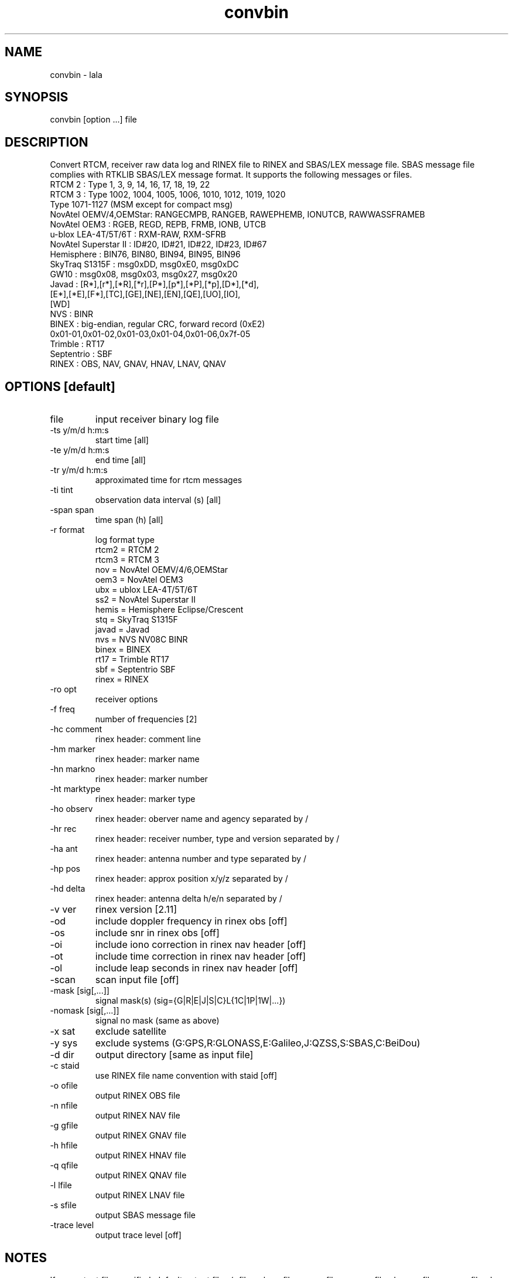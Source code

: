 .TH convbin 1 "July 29 2016"
.SH NAME
convbin \- lala
.SH SYNOPSIS
convbin [option ...] file
.SH DESCRIPTION
Convert RTCM, receiver raw data log and RINEX file to RINEX and SBAS/LEX
message file. SBAS message file complies with RTKLIB SBAS/LEX message
format. It supports the following messages or files.
 RTCM 2                : Type 1, 3, 9, 14, 16, 17, 18, 19, 22
 RTCM 3                : Type 1002, 1004, 1005, 1006, 1010, 1012, 1019, 1020
                         Type 1071-1127 (MSM except for compact msg)
 NovAtel OEMV/4,OEMStar: RANGECMPB, RANGEB, RAWEPHEMB, IONUTCB, RAWWASSFRAMEB
 NovAtel OEM3          : RGEB, REGD, REPB, FRMB, IONB, UTCB
 u-blox LEA-4T/5T/6T   : RXM-RAW, RXM-SFRB
 NovAtel Superstar II  : ID#20, ID#21, ID#22, ID#23, ID#67
 Hemisphere            : BIN76, BIN80, BIN94, BIN95, BIN96
 SkyTraq S1315F        : msg0xDD, msg0xE0, msg0xDC
 GW10                  : msg0x08, msg0x03, msg0x27, msg0x20
 Javad                 : [R*],[r*],[*R],[*r],[P*],[p*],[*P],[*p],[D*],[*d],
                         [E*],[*E],[F*],[TC],[GE],[NE],[EN],[QE],[UO],[IO],
                         [WD]
 NVS                   : BINR
 BINEX                 : big-endian, regular CRC, forward record (0xE2)
                         0x01-01,0x01-02,0x01-03,0x01-04,0x01-06,0x7f-05
 Trimble               : RT17
 Septentrio            : SBF
 RINEX                 : OBS, NAV, GNAV, HNAV, LNAV, QNAV
.SH OPTIONS [default]
.IP "file"
input receiver binary log file
.IP "-ts y/m/d h:m:s"
start time [all]
.IP "-te y/m/d h:m:s"
end time [all]
.IP "-tr y/m/d h:m:s"
approximated time for rtcm messages
.IP "-ti tint"
observation data interval (s) [all]
.IP "-span span"
time span (h) [all]
.IP "-r format"
log format type
 rtcm2 = RTCM 2
 rtcm3 = RTCM 3
 nov   = NovAtel OEMV/4/6,OEMStar
 oem3  = NovAtel OEM3
 ubx   = ublox LEA-4T/5T/6T
 ss2   = NovAtel Superstar II
 hemis = Hemisphere Eclipse/Crescent
 stq   = SkyTraq S1315F
 javad = Javad
 nvs   = NVS NV08C BINR
 binex = BINEX
 rt17  = Trimble RT17
 sbf   = Septentrio SBF
 rinex = RINEX
.IP "-ro opt"
receiver options
.IP "-f freq"
number of frequencies [2]
.IP "-hc comment"
rinex header: comment line
.IP "-hm marker"
rinex header: marker name
.IP "-hn markno"
rinex header: marker number
.IP "-ht marktype"
rinex header: marker type
.IP "-ho observ"
rinex header: oberver name and agency separated by /
.IP "-hr rec"
rinex header: receiver number, type and version separated by /
.IP "-ha ant"
rinex header: antenna number and type separated by /
.IP "-hp pos"
rinex header: approx position x/y/z separated by /
.IP "-hd delta"
rinex header: antenna delta h/e/n separated by /
.IP "-v ver"
rinex version [2.11]
.IP "-od"
include doppler frequency in rinex obs [off]
.IP "-os"
include snr in rinex obs [off]
.IP "-oi"
include iono correction in rinex nav header [off]
.IP "-ot"
include time correction in rinex nav header [off]
.IP "-ol"
include leap seconds in rinex nav header [off]
.IP "-scan"
scan input file [off]
.IP "-mask [sig[,...]]"
signal mask(s) (sig={G|R|E|J|S|C}L{1C|1P|1W|...})
.IP "-nomask [sig[,...]]"
signal no mask (same as above)
.IP "-x sat"
exclude satellite
.IP "-y sys"
exclude systems (G:GPS,R:GLONASS,E:Galileo,J:QZSS,S:SBAS,C:BeiDou)
.IP "-d dir"
output directory [same as input file]
.IP "-c staid"
use RINEX file name convention with staid [off]
.IP "-o ofile"
output RINEX OBS file
.IP "-n nfile"
output RINEX NAV file
.IP "-g gfile"
output RINEX GNAV file
.IP "-h hfile"
output RINEX HNAV file
.IP "-q qfile"
output RINEX QNAV file
.IP "-l lfile"
output RINEX LNAV file
.IP "-s sfile"
output SBAS message file
.IP "-trace level"
output trace level [off]
.SH NOTES
If any output file specified, default output files (<file>.obs,
<file>.nav, <file>.gnav, <file>.hnav, <file>.qnav, <file>.lnav and
<file>.sbs) are used.
.P
If receiver type is not specified, type is recognized by the input
file extension as follows.
 *.rtcm2       RTCM 2
 *.rtcm3       RTCM 3
 *.gps         NovAtel OEMV/4/6,OEMStar
 *.ubx         u-blox LEA-4T/5T/6T
 *.log         NovAtel Superstar II
 *.bin         Hemisphere Eclipse/Crescent
 *.stq         SkyTraq S1315F
 *.jps         Javad
 *.bnx,*binex  BINEX
 *.rt17        Trimble RT17
 *.sbf         Septentrio SBF
 *.obs,*.*o    RINEX OBS
